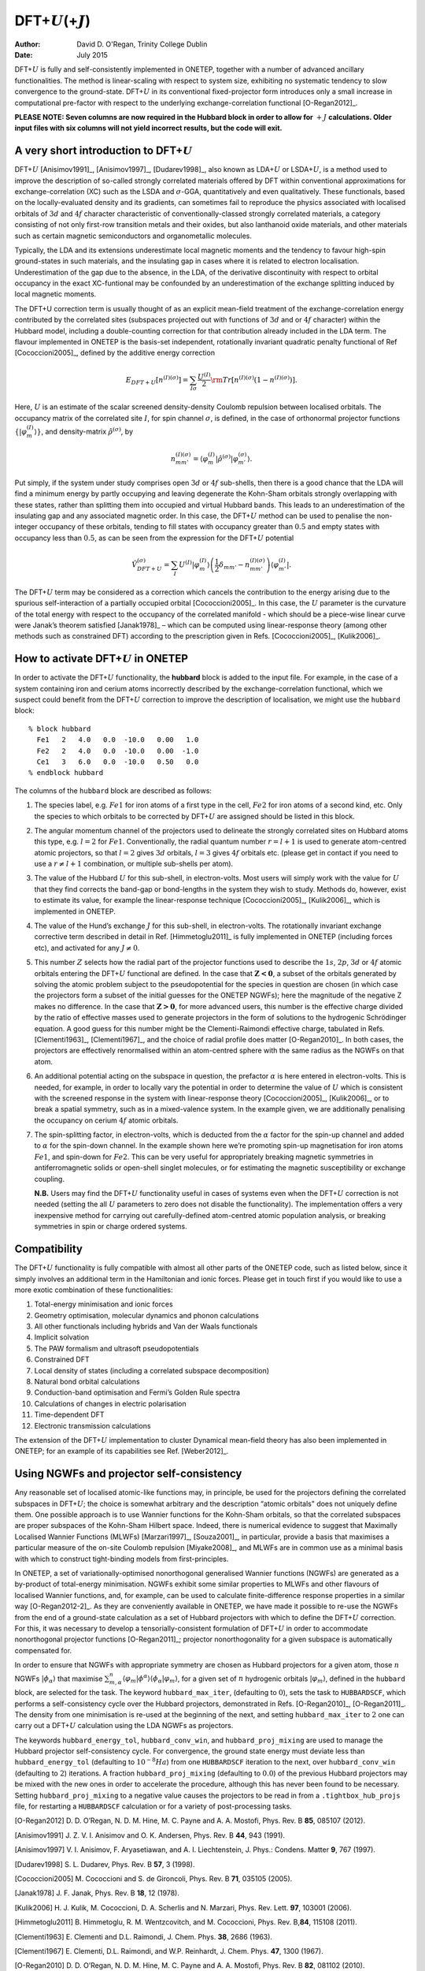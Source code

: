 ==========================================================
DFT+\ :math:`U`\ (+\ :math:`J`)
==========================================================

:Author: David D. O'Regan, Trinity College Dublin
	 
:Date:   July 2015

DFT+\ :math:`U` is fully and self-consistently implemented in ONETEP,
together with a number of advanced ancillary functionalities. The method
is linear-scaling with respect to system size, exhibiting no systematic
tendency to slow convergence to the ground-state. DFT+\ :math:`U` in its
conventional fixed-projector form introduces only a small increase in
computational pre-factor with respect to the underlying
exchange-correlation functional [O-Regan2012]_.

**PLEASE NOTE: Seven columns are now required in the Hubbard block in
order to allow for** :math:`+J` **calculations. Older input files with six
columns will not yield incorrect results, but the code will exit.**

A very short introduction to DFT+\ :math:`U`
============================================

DFT+\ :math:`U` [Anisimov1991]_, [Anisimov1997]_, [Dudarev1998]_, also
known as LDA+\ :math:`U` or LSDA+\ :math:`U`, is a method used to
improve the description of so-called strongly correlated materials
offered by DFT within conventional approximations for
exchange-correlation (XC) such as the LSDA and :math:`\sigma`-GGA,
quantitatively and even qualitatively. These functionals, based on the
locally-evaluated density and its gradients, can sometimes fail to
reproduce the physics associated with localised orbitals of :math:`3d`
and :math:`4f` character characteristic of conventionally-classed
strongly correlated materials, a category consisting of not only
first-row transition metals and their oxides, but also lanthanoid oxide
materials, and other materials such as certain magnetic semiconductors
and organometallic molecules.

Typically, the LDA and its extensions underestimate local magnetic
moments and the tendency to favour high-spin ground-states in such
materials, and the insulating gap in cases where it is related to
electron localisation. Underestimation of the gap due to the absence, in
the LDA, of the derivative discontinuity with respect to orbital
occupancy in the exact XC-funtional may be confounded by an
underestimation of the exchange splitting induced by local magnetic
moments.

The DFT+U correction term is usually thought of as an explicit
mean-field treatment of the exchange-correlation energy contributed by
the correlated sites (subspaces projected out with functions of
:math:`3d` and or :math:`4f` character) within the Hubbard model,
including a double-counting correction for that contribution already
included in the LDA term. The flavour implemented in ONETEP is the
basis-set independent, rotationally invariant quadratic penalty
functional of Ref [Cococcioni2005]_, defined by the
additive energy correction

.. math::

   E_{DFT+U} \left[ n^{(I) (\sigma)} \right] =  \sum_{I \sigma} \frac{U^{(I)}}{2} \rm{Tr} 
   \left[  n^{(I) (\sigma)} \left( 1 -  n^{(I) (\sigma)} \right)\right].

Here, :math:`U` is an estimate of the scalar screened density-density
Coulomb repulsion between localised orbitals. The occupancy matrix of
the correlated site :math:`I`, for spin channel :math:`\sigma`, is
defined, in the case of orthonormal projector functions :math:`\lbrace \lvert \varphi^{(I)}_m \rangle \rbrace`, and density-matrix
:math:`\hat{\rho}^{(\sigma)}`, by

.. math::

   n^{(I)(\sigma)}_{m m'} = \langle \varphi_m^{(I)} \rvert \hat{\rho}^{(\sigma)} 
   \lvert \varphi_{m'}^{(\sigma)} \rangle.

Put simply, if the system under study comprises open :math:`3d` or
:math:`4f` sub-shells, then there is a good chance that the LDA will
find a minimum energy by partly occupying and leaving degenerate the
Kohn-Sham orbitals strongly overlapping with these states, rather than
splitting them into occupied and virtual Hubbard bands. This leads to an
underestimation of the insulating gap and any associated magnetic order.
In this case, the DFT+\ :math:`U` method can be used to penalise the
non-integer occupancy of these orbitals, tending to fill states with
occupancy greater than :math:`0.5` and empty states with occupancy less
than :math:`0.5`, as can be seen from the expression for the
DFT+\ :math:`U` potential

.. math::

   \hat{V}^{(\sigma)}_{DFT+U} = \sum_{I}  U^{(I)} 
    \lvert \varphi_m^{(I)} \rangle 
   \left( \frac{1}{2} \delta_{m m'} - n^{(I) (\sigma)}_{m m'} \right)  \langle 
   \varphi_{m'}^{(I)} \rvert .

The DFT+\ :math:`U` term may be considered as a correction which cancels
the contribution to the energy arising due to the spurious
self-interaction of a partially occupied
orbital [Cococcioni2005]_. In this case, the :math:`U`
parameter is the curvature of the total energy with respect to the
occupancy of the correlated manifold - which should be a piece-wise
linear curve were Janak’s theorem satisfied [Janak1978]_ –
which can be computed using linear-response theory (among other methods
such as constrained DFT) according to the prescription given in
Refs. [Cococcioni2005]_, [Kulik2006]_.

How to activate DFT+\ :math:`U` in ONETEP
=========================================

In order to activate the DFT+\ :math:`U` functionality, the **hubbard**
block is added to the input file. For example, in the case of a system
containing iron and cerium atoms incorrectly described by the
exchange-correlation functional, which we suspect could benefit from the
DFT+\ :math:`U` correction to improve the description of localisation,
we might use the ``hubbard`` block:

::

   % block hubbard
     Fe1   2   4.0   0.0  -10.0   0.00   1.0
     Fe2   2   4.0   0.0  -10.0   0.00  -1.0
     Ce1   3   6.0   0.0  -10.0   0.50   0.0
   % endblock hubbard

The columns of the ``hubbard`` block are described as follows:

#. The species label, e.g. :math:`Fe1` for iron atoms of a first type in
   the cell, :math:`Fe2` for iron atoms of a second kind, etc. Only the
   species to which orbitals to be corrected by DFT+\ :math:`U` are
   assigned should be listed in this block.

#. The angular momentum channel of the projectors used to delineate the
   strongly correlated sites on Hubbard atoms this type, e.g.
   :math:`l=2` for :math:`Fe1`. Conventionally, the radial quantum
   number :math:`r=l+1` is used to generate atom-centred atomic
   projectors, so that :math:`l=2` gives :math:`3d` orbitals,
   :math:`l=3` gives :math:`4f` orbitals etc. (please get in contact if
   you need to use a :math:`r \ne l+1` combination, or multiple
   sub-shells per atom).

#. The value of the Hubbard :math:`U` for this sub-shell, in
   electron-volts. Most users will simply work with the value for
   :math:`U` that they find corrects the band-gap or bond-lengths in the
   system they wish to study. Methods do, however, exist to estimate its
   value, for example the linear-response technique
   [Cococcioni2005]_, [Kulik2006]_, which is implemented in
   ONETEP.

#. The value of the Hund’s exchange :math:`J` for this sub-shell, in
   electron-volts. The rotationally invariant exchange corrective term
   described in detail in Ref. [Himmetoglu2011]_ is fully
   implemented in ONETEP (including forces etc), and activated for any
   :math:`J \ne 0`.

#. This number :math:`Z` selects how the radial part of the projector
   functions used to describe the :math:`1s`, :math:`2p`, :math:`3d` or
   :math:`4f` atomic orbitals entering the DFT+\ :math:`U` functional
   are defined. In the case that :math:`\mathbf{ Z < 0}`, a subset of
   the orbitals generated by solving the atomic problem subject to the
   pseudopotential for the species in question are chosen (in which case
   the projectors form a subset of the initial guesses for the ONETEP
   NGWFs); here the magnitude of the negative Z makes no difference. In
   the case that :math:`\mathbf{ Z > 0}`, for more advanced users, this
   number is the effective charge divided by the ratio of effective
   masses used to generate projectors in the form of solutions to the
   hydrogenic Schrödinger equation. A good guess for this number might
   be the Clementi-Raimondi effective charge, tabulated in
   Refs. [Clementi1963]_, [Clementi1967]_, and the choice of
   radial profile does matter [O-Regan2010]_. In both
   cases, the projectors are effectively renormalised within an
   atom-centred sphere with the same radius as the NGWFs on that atom.

#. An additional potential acting on the subspace in question, the
   prefactor :math:`\alpha` is here entered in electron-volts. This is
   needed, for example, in order to locally vary the potential in order
   to determine the value of :math:`U` which is consistent with the
   screened response in the system with linear-response
   theory [Cococcioni2005]_, [Kulik2006]_, or to break a
   spatial symmetry, such as in a mixed-valence system. In the example
   given, we are additionally penalising the occupancy on cerium
   :math:`4f` atomic orbitals.

#. The spin-splitting factor, in electron-volts, which is deducted from
   the :math:`\alpha` factor for the spin-up channel and added to
   :math:`\alpha` for the spin-down channel. In the example shown here
   we’re promoting spin-up magnetisation for iron atoms :math:`Fe1`, and
   spin-down for :math:`Fe2`. This can be very useful for appropriately
   breaking magnetic symmetries in antiferromagnetic solids or
   open-shell singlet molecules, or for estimating the magnetic
   susceptibility or exchange coupling.

   **N.B.** Users may find the DFT+\ :math:`U` functionality useful in
   cases of systems even when the DFT+\ :math:`U` correction is not
   needed (setting the all :math:`U` parameters to zero does not disable
   the functionality). The implementation offers a very inexpensive
   method for carrying out carefully-defined atom-centred atomic
   population analysis, or breaking symmetries in spin or charge ordered
   systems.

Compatibility
=============

The DFT+\ :math:`U` functionality is fully compatible with almost all
other parts of the ONETEP code, such as listed below, since it simply
involves an additional term in the Hamiltonian and ionic forces. Please
get in touch first if you would like to use a more exotic combination of
these functionalities:

#. Total-energy minimisation and ionic forces

#. Geometry optimisation, molecular dynamics and phonon calculations

#. All other functionals including hybrids and Van der Waals functionals

#. Implicit solvation

#. The PAW formalism and ultrasoft pseudopotentials

#. Constrained DFT

#. Local density of states (including a correlated subspace
   decomposition)

#. Natural bond orbital calculations

#. Conduction-band optimisation and Fermi’s Golden Rule spectra

#. Calculations of changes in electric polarisation

#. Time-dependent DFT

#. Electronic transmission calculations

The extension of the DFT+\ :math:`U` implementation to cluster Dynamical
mean-field theory has also been implemented in ONETEP; for an example of
its capabilities see Ref. [Weber2012]_.

Using NGWFs and projector self-consistency
==========================================

Any reasonable set of localised atomic-like functions may, in principle,
be used for the projectors defining the correlated subspaces in
DFT+\ :math:`U`; the choice is somewhat arbitrary and the description
“atomic orbitals" does not uniquely define them. One possible approach
is to use Wannier functions for the Kohn-Sham orbitals, so that the
correlated subspaces are proper subspaces of the Kohn-Sham Hilbert
space. Indeed, there is numerical evidence to suggest that Maximally
Localised Wannier Functions (MLWFs) [Marzari1997]_, [Souza2001]_,
in particular, provide a basis that maximises a particular measure of
the on-site Coulomb repulsion [Miyake2008]_, and MLWFs are
in common use as a minimal basis with which to construct tight-binding
models from first-principles.

In ONETEP, a set of variationally-optimised nonorthogonal generalised
Wannier functions (NGWFs) are generated as a by-product of total-energy
minimisation. NGWFs exhibit some similar properties to MLWFs and other
flavours of localised Wannier functions, and, for example, can be used
to calculate finite-difference response properties in a similar
way [O-Regan2012-2]_. As they are conveniently available in
ONETEP, we have made it possible to re-use the NGWFs from the end of a
ground-state calculation as a set of Hubbard projectors with which to
define the DFT+\ :math:`U` correction. For this, it was necessary to
develop a tensorially-consistent formulation of DFT+\ :math:`U` in order
to accommodate nonorthogonal projector
functions [O-Regan2011]_; projector nonorthogonality
for a given subspace is automatically compensated for.

In order to ensure that NGWFs with appropriate symmetry are chosen as
Hubbard projectors for a given atom, those :math:`n` NGWFs
:math:`\lvert \phi_\alpha \rangle` that maximise :math:`\sum^n_{m,\alpha }\langle \varphi_m  \rvert  \phi^\alpha \rangle \langle \phi_\alpha \rvert \varphi_m \rangle`, for a given set of
:math:`n` hydrogenic orbitals :math:`\lvert \varphi_m \rangle`, defined
in the ``hubbard`` block, are selected for the task. The keyword
``hubbard_max_iter``, (defaulting to :math:`0`), sets the task to
``HUBBARDSCF``, which performs a self-consistency cycle over the Hubbard
projectors, demonstrated in
Refs. [O-Regan2010]_, [O-Regan2011]_. The density from one
minimisation is re-used at the beginning of the next, and setting
``hubbard_max_iter`` to :math:`2` one can carry out a DFT+\ :math:`U`
calculation using the LDA NGWFs as projectors.

The keywords ``hubbard_energy_tol``, ``hubbard_conv_win``, and
``hubbard_proj_mixing`` are used to manage the Hubbard projector
self-consistency cycle. For convergence, the ground state energy must
deviate less than ``hubbard_energy_tol`` (defaulting to
:math:`10^{-8}Ha`) from one ``HUBBARDSCF`` iteration to the next, over
``hubbard_conv_win`` (defaulting to :math:`2`) iterations. A fraction
``hubbard_proj_mixing`` (defaulting to :math:`0.0`) of the previous
Hubbard projectors may be mixed with the new ones in order to accelerate
the procedure, although this has never been found to be necessary.
Setting ``hubbard_proj_mixing`` to a negative value causes the
projectors to be read in from a ``.tightbox_hub_projs`` file, for
restarting a ``HUBBARDSCF`` calculation or for a variety of
post-processing tasks.

[O-Regan2012] D. D. O’Regan, N. D. M. Hine, M. C. Payne and A. A. Mostofi, Phys. Rev. B **85**, 085107 (2012).

[Anisimov1991] J. Z. V. I. Anisimov and O. K. Andersen, Phys. Rev. B **44**, 943 (1991).

[Anisimov1997] V. I. Anisimov, F. Aryasetiawan, and A. I. Liechtenstein, J. Phys.: Condens. Matter **9**, 767 (1997).

[Dudarev1998] S. L. Dudarev, Phys. Rev. B **57**, 3 (1998).

[Cococcioni2005] M. Cococcioni and S. de Gironcoli, Phys. Rev. B **71**, 035105 (2005).

[Janak1978] J. F. Janak, Phys. Rev. B **18**, 12 (1978).

[Kulik2006] H. J. Kulik, M. Cococcioni, D. A. Scherlis and N. Marzari, Phys. Rev. Lett. **97**, 103001 (2006).

[Himmetoglu2011] B. Himmetoglu, R. M. Wentzcovitch, and M. Cococcioni, Phys. Rev. B,\ **84**, 115108 (2011).

[Clementi1963] E. Clementi and D.L. Raimondi, J. Chem. Phys. **38**, 2686 (1963).

[Clementi1967] E. Clementi, D.L. Raimondi, and W.P. Reinhardt, J. Chem. Phys. **47**, 1300 (1967).

[O-Regan2010] D. D. O’Regan, N. D. M. Hine, M. C. Payne and A. A. Mostofi, Phys. Rev. B **82**, 081102 (2010).

[Weber2012] C. Weber, D. D. O’Regan, N. D. M. Hine, M. C. Payne, G. Kotliar and P. B. Littlewood, Phys. Rev. Lett. **108**, 256402 (2012).

[Marzari1997] N. Marzari and D. Vanderbilt, Phys. Rev. B **56**, 12847 (1997).

[Souza2001] I. Souza, N. Marzari and D. Vanderbilt, Phys. Rev. B **65**, 035109 (2001).

[Miyake2008] T. Miyake and F. Aryasetiawan, Phys. Rev. B **77**, 085122 (2008).

[O-Regan2012-2] D. D. O’Regan, M. C. Payne, and A. A. Mostofi, Phys. Rev. B **85**, 193101 (2012).

[O-Regan2011] D. D. O’Regan, M. C. Payne and A. A. Mostofi, Phys. Rev. B **83**, 245124 (2011).
